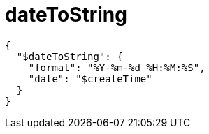 
= dateToString

[source,json]
----
{
  "$dateToString": {
    "format": "%Y-%m-%d %H:%M:%S",
    "date": "$createTime"
  }
}
----
